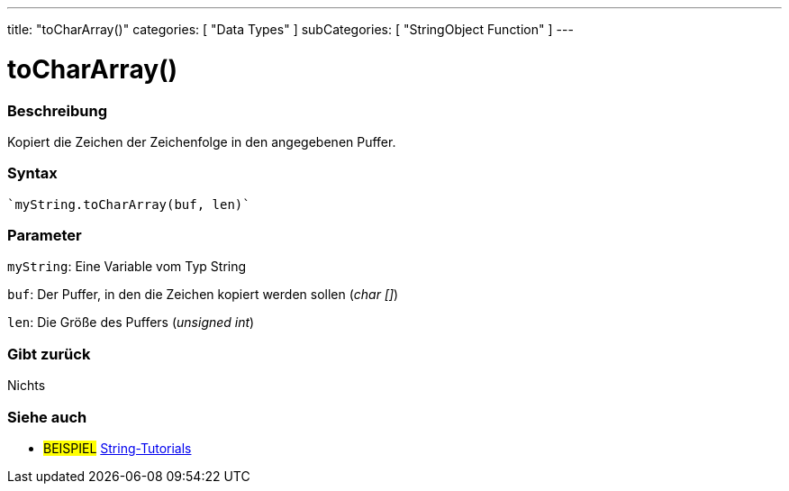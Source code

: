 ---
title: "toCharArray()"
categories: [ "Data Types" ]
subCategories: [ "StringObject Function" ]
---





= toCharArray()


// OVERVIEW SECTION STARTS
[#overview]
--

[float]
=== Beschreibung
Kopiert die Zeichen der Zeichenfolge in den angegebenen Puffer.

[%hardbreaks]


[float]
=== Syntax
[source,arduino]
----
`myString.toCharArray(buf, len)`
----

[float]
=== Parameter
`myString`: Eine Variable vom Typ String

`buf`: Der Puffer, in den die Zeichen kopiert werden sollen (_char []_)

`len`: Die Größe des Puffers (_unsigned int_)

[float]
=== Gibt zurück
Nichts

--
// OVERVIEW SECTION ENDS



// HOW TO USE SECTION ENDS


// SEE ALSO SECTION
[#see_also]
--

[float]
=== Siehe auch

[role="example"]
* #BEISPIEL# https://www.arduino.cc/en/Tutorial/BuiltInExamples#strings[String-Tutorials^]
--
// SEE ALSO SECTION ENDS
